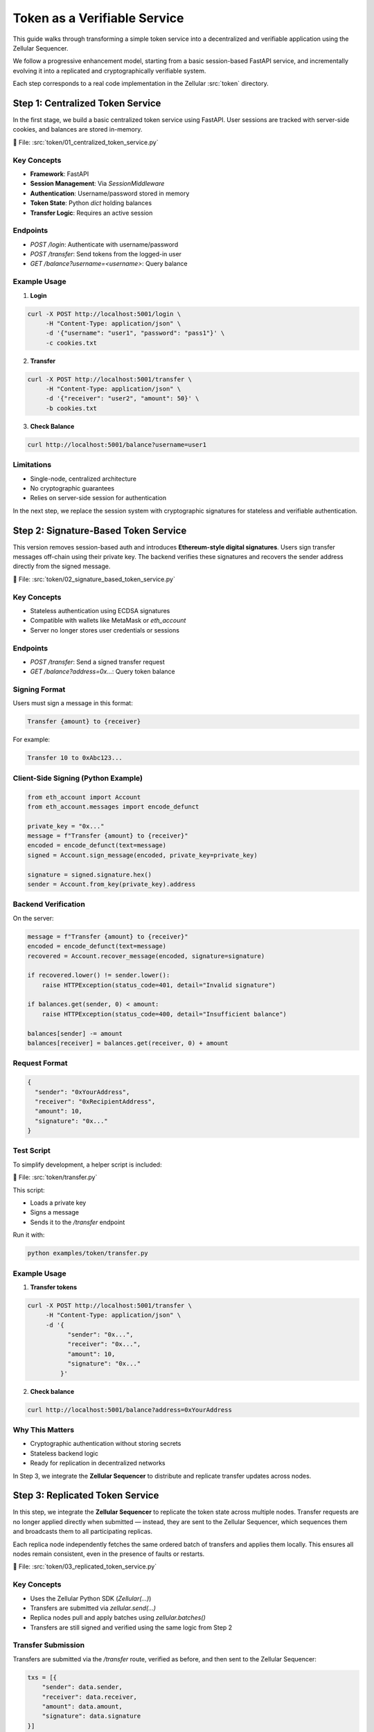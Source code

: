 Token as a Verifiable Service
=============================

This guide walks through transforming a simple token service into a decentralized and verifiable application using the Zellular Sequencer.

We follow a progressive enhancement model, starting from a basic session-based FastAPI service, and incrementally evolving it into a replicated and cryptographically verifiable system.

Each step corresponds to a real code implementation in the Zellular :src:`token` directory.

Step 1: Centralized Token Service
---------------------------------

In the first stage, we build a basic centralized token service using FastAPI. User sessions are tracked with server-side cookies, and balances are stored in-memory.

📄 File: :src:`token/01_centralized_token_service.py`

Key Concepts
~~~~~~~~~~~~

- **Framework**: FastAPI
- **Session Management**: Via `SessionMiddleware`
- **Authentication**: Username/password stored in memory
- **Token State**: Python `dict` holding balances
- **Transfer Logic**: Requires an active session

Endpoints
~~~~~~~~~

- `POST /login`: Authenticate with username/password
- `POST /transfer`: Send tokens from the logged-in user
- `GET /balance?username=<username>`: Query balance

Example Usage
~~~~~~~~~~~~~

1. **Login**

.. code-block:: bash

    curl -X POST http://localhost:5001/login \
         -H "Content-Type: application/json" \
         -d '{"username": "user1", "password": "pass1"}' \
         -c cookies.txt

2. **Transfer**

.. code-block:: bash

    curl -X POST http://localhost:5001/transfer \
         -H "Content-Type: application/json" \
         -d '{"receiver": "user2", "amount": 50}' \
         -b cookies.txt

3. **Check Balance**

.. code-block:: bash

    curl http://localhost:5001/balance?username=user1

Limitations
~~~~~~~~~~~

- Single-node, centralized architecture
- No cryptographic guarantees
- Relies on server-side session for authentication

In the next step, we replace the session system with cryptographic signatures for stateless and verifiable authentication.

Step 2: Signature-Based Token Service
-------------------------------------

This version removes session-based auth and introduces **Ethereum-style digital signatures**. Users sign transfer messages off-chain using their private key. The backend verifies these signatures and recovers the sender address directly from the signed message.

📄 File: :src:`token/02_signature_based_token_service.py`

Key Concepts
~~~~~~~~~~~~

- Stateless authentication using ECDSA signatures
- Compatible with wallets like MetaMask or `eth_account`
- Server no longer stores user credentials or sessions

Endpoints
~~~~~~~~~

- `POST /transfer`: Send a signed transfer request
- `GET /balance?address=0x...`: Query token balance

Signing Format
~~~~~~~~~~~~~~

Users must sign a message in this format:

.. code-block:: text

   Transfer {amount} to {receiver}

For example:

.. code-block:: text

   Transfer 10 to 0xAbc123...

Client-Side Signing (Python Example)
~~~~~~~~~~~~~~~~~~~~~~~~~~~~~~~~~~~~

.. code-block:: python

   from eth_account import Account
   from eth_account.messages import encode_defunct

   private_key = "0x..."
   message = f"Transfer {amount} to {receiver}"
   encoded = encode_defunct(text=message)
   signed = Account.sign_message(encoded, private_key=private_key)

   signature = signed.signature.hex()
   sender = Account.from_key(private_key).address

Backend Verification
~~~~~~~~~~~~~~~~~~~~

On the server:

.. code-block:: python

   message = f"Transfer {amount} to {receiver}"
   encoded = encode_defunct(text=message)
   recovered = Account.recover_message(encoded, signature=signature)

   if recovered.lower() != sender.lower():
       raise HTTPException(status_code=401, detail="Invalid signature")

   if balances.get(sender, 0) < amount:
       raise HTTPException(status_code=400, detail="Insufficient balance")

   balances[sender] -= amount
   balances[receiver] = balances.get(receiver, 0) + amount

Request Format
~~~~~~~~~~~~~~

.. code-block:: json

   {
     "sender": "0xYourAddress",
     "receiver": "0xRecipientAddress",
     "amount": 10,
     "signature": "0x..."
   }

Test Script
~~~~~~~~~~~

To simplify development, a helper script is included:

📄 File: :src:`token/transfer.py`

This script:

- Loads a private key
- Signs a message
- Sends it to the `/transfer` endpoint

Run it with:

.. code-block:: bash

   python examples/token/transfer.py

Example Usage
~~~~~~~~~~~~~

1. **Transfer tokens**

.. code-block:: bash

   curl -X POST http://localhost:5001/transfer \
        -H "Content-Type: application/json" \
        -d '{
              "sender": "0x...",
              "receiver": "0x...",
              "amount": 10,
              "signature": "0x..."
            }'

2. **Check balance**

.. code-block:: bash

   curl http://localhost:5001/balance?address=0xYourAddress

Why This Matters
~~~~~~~~~~~~~~~~

- Cryptographic authentication without storing secrets
- Stateless backend logic
- Ready for replication in decentralized networks

In Step 3, we integrate the **Zellular Sequencer** to distribute and replicate transfer updates across nodes.

Step 3: Replicated Token Service
--------------------------------

In this step, we integrate the **Zellular Sequencer** to replicate the token state across multiple nodes. Transfer requests are no longer applied directly when submitted — instead, they are sent to the Zellular Sequencer, which sequences them and broadcasts them to all participating replicas.

Each replica node independently fetches the same ordered batch of transfers and applies them locally. This ensures all nodes remain consistent, even in the presence of faults or restarts.

📄 File: :src:`token/03_replicated_token_service.py`

Key Concepts
~~~~~~~~~~~~

- Uses the Zellular Python SDK (`Zellular(...)`)
- Transfers are submitted via `zellular.send(...)`
- Replica nodes pull and apply batches using `zellular.batches()`
- Transfers are still signed and verified using the same logic from Step 2

Transfer Submission
~~~~~~~~~~~~~~~~~~~

Transfers are submitted via the `/transfer` route, verified as before, and then sent to the Zellular Sequencer:

.. code-block:: python

   txs = [{
       "sender": data.sender,
       "receiver": data.receiver,
       "amount": data.amount,
       "signature": data.signature
   }]
   zellular.send(txs, blocking=False)

This appends the transfer to the global sequence shared by all replicas.

Processing Batches from Zellular
~~~~~~~~~~~~~~~~~~~~~~~~~~~~~~~~

Each replica runs a background loop using the SDK to process batches:

.. code-block:: python

   for batch, index in zellular.batches():
       txs = json.loads(batch)
       for tx in txs:
           __transfer(tx)

The `__transfer(tx)` function:

1. Reconstructs the signed message
2. Verifies the signature
3. Checks sender balance
4. Applies the transfer if valid

This ensures all replicas apply transfers **in the same order** and reach the same balances.

Full Transfer Verification Logic
~~~~~~~~~~~~~~~~~~~~~~~~~~~~~~~~

.. code-block:: python

   def __transfer(data: Dict[str, Any]) -> None:
       sender, receiver, amount, signature = (
           data["sender"], data["receiver"], data["amount"], data["signature"]
       )
       message = f"Transfer {amount} to {receiver}"
       if not verify_signature(sender, message, signature):
           logger.error(f"Invalid signature: {data}")
           return
       if balances.get(sender, 0) < amount:
           logger.error(f"Insufficient balance: {data}")
           return
       balances[sender] -= amount
       balances[receiver] = balances.get(receiver, 0) + amount
       logger.info(f"Transfer successful: {data}")

Why This Matters
~~~~~~~~~~~~~~~~

- Ensures all nodes apply transfers in the same global order
- Enables fault-tolerant, deterministic replication
- Balances remain consistent even if nodes crash or restart

In Step 4, we’ll introduce **verifiable reads**: users can query balances and verify the response using aggregated BLS signatures from the token replicas.

Step 4: Verifiable Token Service
--------------------------------

In this step, we make balance queries verifiable by cryptographically signing every `/balance` response using **BLS signatures**. Each node signs the message with its own private key, allowing external services to confirm the authenticity of the returned value.

📄 File: :src:`token/04_verifiable_token_service.py`

Key Concepts
~~~~~~~~~~~~

- `/balance` responses are now BLS-signed
- Clients can collect signed values from multiple nodes
- These signatures can later be aggregated and verified (see future section)

Why Verifiable Reads?
~~~~~~~~~~~~~~~~~~~~~

In a decentralized setting, it's not enough to replicate state — the **correctness of the state must also be verifiable**.

When other services (such as wallets, exchanges, or cross-chain systems) rely on the token service, they must be able to trust the values returned from balance queries. Verifiable reads enable these external systems to **independently confirm that a node is reporting accurate, untampered state**, without relying on that node’s honesty.

By signing each balance response with a BLS key:

- The node **attests to the specific value** it returned
- The signature can be later verified or aggregated with others
- Clients can detect misreporting or inconsistency across nodes

This forms the foundation for **trustless interoperability** between services that read from each other — essential for building tamper-proof decentralized infrastructure.

Balance Endpoint
~~~~~~~~~~~~~~~~

The `/balance` endpoint signs the message before returning it:

.. code-block:: python

   from blspy import PopSchemeMPL

   @app.get("/balance")
   async def balance(address: str) -> Dict[str, Any]:
       balance = balances.get(address, 0)
       message = f"Address: {address}, Balance: {balance}".encode("utf-8")
       signature = PopSchemeMPL.sign(sk, message)
       return {
           "address": address,
           "balance": balance,
           "signature": str(signature)
       }

The message is signed using the BLS POP (Proof of Possession) scheme from the `blspy` library and the resulting `signature` is included in the API response.

For now, this step ensures that every balance query is individually signed and verifiable. In the :doc:`Signature Aggregation and Verification <verification>` section, we’ll explore how an aggregator can collect signed responses from multiple nodes, combine them into a single BLS signature, and how clients or external services can verify that a quorum of replicas attested to the same value.
